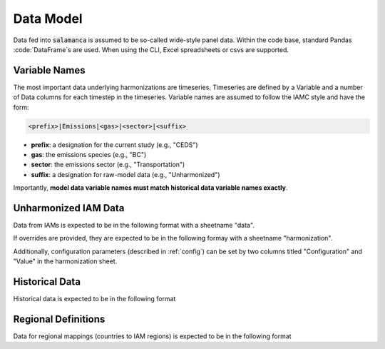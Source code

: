 .. _data:

Data Model
**********

Data fed into :code:`salamanca` is assumed to be so-called wide-style panel
data. Within the code base, standard Pandas :code:`DataFrame`s are used. When
using the CLI, Excel spreadsheets or csvs are supported.

Variable Names
~~~~~~~~~~~~~~

The most important data underlying harmonizations are timeseries. Timeseries are
defined by a Variable and a number of Data columns for each timestep in the
timeseries. Variable names are assumed to follow the IAMC style and have the
form:

.. code-block:: bash

    <prefix>|Emissions|<gas>|<sector>|<suffix>

- **prefix**: a designation for the current study (e.g., "CEDS")
- **gas**: the emissions species (e.g., "BC")
- **sector**: the emissions sector (e.g., "Transportation")
- **suffix**: a designation for raw-model data (e.g., "Unharmonized")

Importantly, **model data variable names must match historical data variable
names exactly**.


Unharmonized IAM Data
~~~~~~~~~~~~~~~~~~~~~

Data from IAMs is expected to be in the following format with a sheetname "data".

.. exceltable:: Example Model Input
   :file: ../tests/test_data/model.xls
   :header: 1
   :selection: A1:I4

If overrides are provided, they are expected to be in the following formay with
a sheetname "harmonization".

.. exceltable:: Example Harmonization Overrides
   :file: ../tests/test_data/model.xls
   :sheet: 1

Additionally, configuration parameters (described in :ref:`config`) can be set
by two columns titled "Configuration" and "Value" in the harmonization sheet.


Historical Data
~~~~~~~~~~~~~~~

Historical data is expected to be in the following format

.. exceltable:: Example Historical Data
   :file: ../tests/test_data/history.xls
   :header: 1
   :selection: A1:I4

Regional Definitions
~~~~~~~~~~~~~~~~~~~~

Data for regional mappings (countries to IAM regions) is expected to be in the
following format

.. csv-table:: Example Regional Definitions
   :file: ../tests/test_data/regions.csv
   :header-rows: 1
